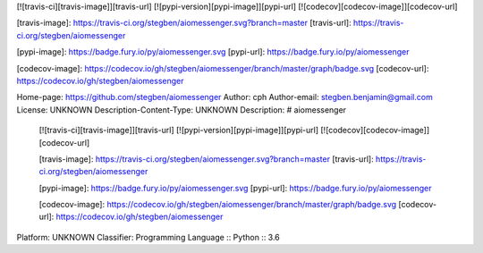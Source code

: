 [![travis-ci][travis-image]][travis-url]    [![pypi-version][pypi-image]][pypi-url]    [![codecov][codecov-image]][codecov-url]

[travis-image]: https://travis-ci.org/stegben/aiomessenger.svg?branch=master
[travis-url]: https://travis-ci.org/stegben/aiomessenger

[pypi-image]: https://badge.fury.io/py/aiomessenger.svg
[pypi-url]: https://badge.fury.io/py/aiomessenger

[codecov-image]: https://codecov.io/gh/stegben/aiomessenger/branch/master/graph/badge.svg
[codecov-url]: https://codecov.io/gh/stegben/aiomessenger

Home-page: https://github.com/stegben/aiomessenger
Author: cph
Author-email: stegben.benjamin@gmail.com
License: UNKNOWN
Description-Content-Type: UNKNOWN
Description: # aiomessenger
        
        [![travis-ci][travis-image]][travis-url]    [![pypi-version][pypi-image]][pypi-url]    [![codecov][codecov-image]][codecov-url]
        
        [travis-image]: https://travis-ci.org/stegben/aiomessenger.svg?branch=master
        [travis-url]: https://travis-ci.org/stegben/aiomessenger
        
        [pypi-image]: https://badge.fury.io/py/aiomessenger.svg
        [pypi-url]: https://badge.fury.io/py/aiomessenger
        
        [codecov-image]: https://codecov.io/gh/stegben/aiomessenger/branch/master/graph/badge.svg
        [codecov-url]: https://codecov.io/gh/stegben/aiomessenger
        
Platform: UNKNOWN
Classifier: Programming Language :: Python :: 3.6
